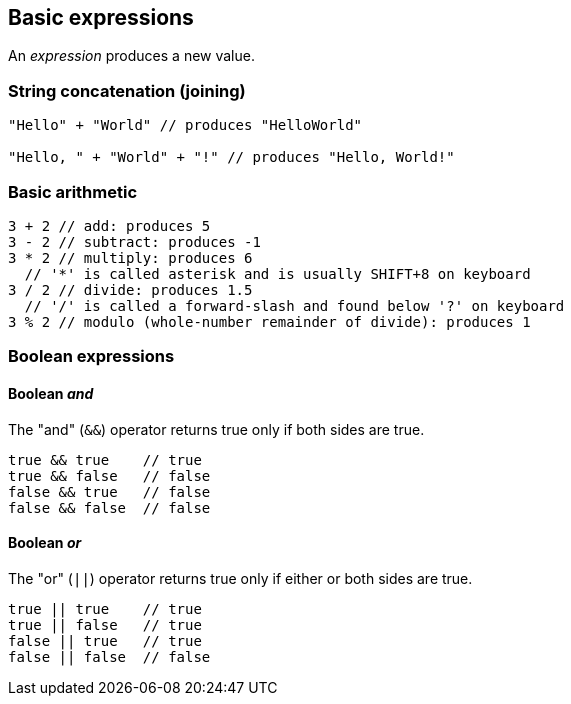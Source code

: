 == Basic expressions
An _expression_ produces a new value.

=== String concatenation (joining)
[source,javascript]
----
"Hello" + "World" // produces "HelloWorld"

"Hello, " + "World" + "!" // produces "Hello, World!"
----

=== Basic arithmetic
[source,javascript]
----
3 + 2 // add: produces 5
3 - 2 // subtract: produces -1
3 * 2 // multiply: produces 6
  // '*' is called asterisk and is usually SHIFT+8 on keyboard
3 / 2 // divide: produces 1.5
  // '/' is called a forward-slash and found below '?' on keyboard
3 % 2 // modulo (whole-number remainder of divide): produces 1
----

=== Boolean expressions

==== Boolean _and_
The "and" (`&&`) operator returns true only if both sides are true.

[source,javascript]
----
true && true    // true
true && false   // false
false && true   // false
false && false  // false
----

==== Boolean _or_
The "or" (`||`) operator returns true only if either or both sides are true.

[source,javascript]
----
true || true    // true
true || false   // true
false || true   // true
false || false  // false
----